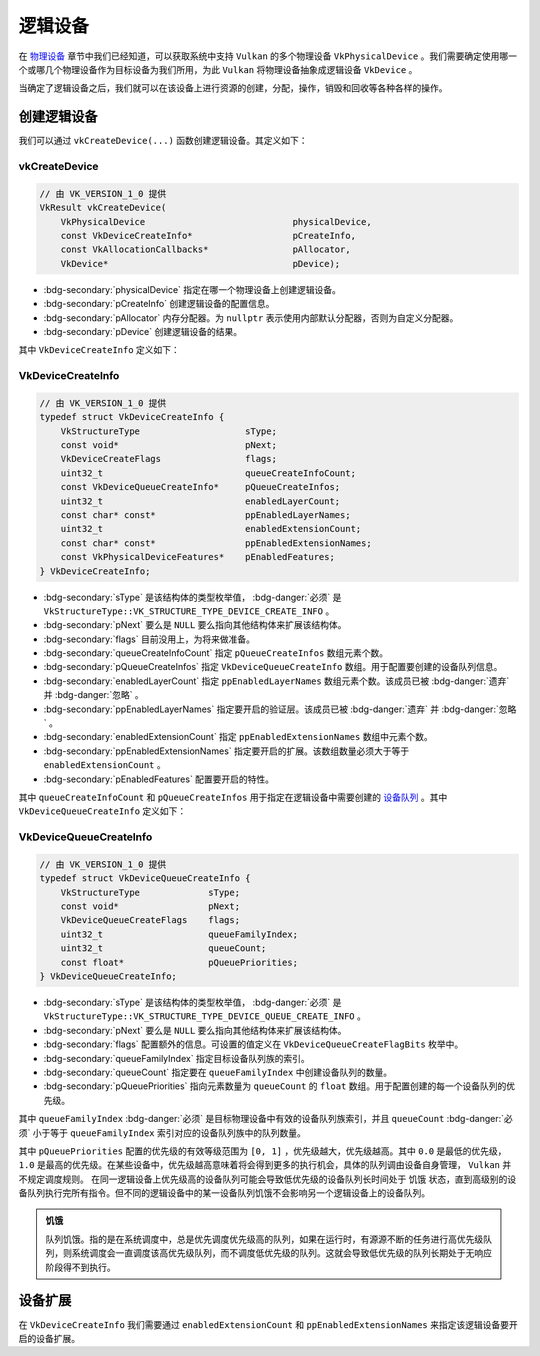 逻辑设备
===========

.. dropdown:: 更新记录
   :color: muted
   :icon: history

   * 2024/1/2 增加该文档。
   * 2024/2/5 更新该文档。
   * 2024/2/5 增加 ``创建逻辑设备`` 章节。
   * 2024/2/5 增加 ``vkCreateDevice`` 章节。
   * 2024/2/5 增加 ``VkDeviceCreateInfo`` 章节。
   * 2024/2/7 增加 ``VkDeviceQueueCreateInfo`` 章节。
   * 2024/2/7 增加 ``设备扩展`` 章节。

在 `物理设备 <./PhysicalDevice.html>`_ 章节中我们已经知道，可以获取系统中支持 ``Vulkan`` 的多个物理设备 ``VkPhysicalDevice`` 。我们需要确定使用哪一个或哪几个物理设备作为目标设备为我们所用，为此 ``Vulkan`` 将物理设备抽象成逻辑设备 ``VkDevice`` 。

当确定了逻辑设备之后，我们就可以在该设备上进行资源的创建，分配，操作，销毁和回收等各种各样的操作。

创建逻辑设备
#############

我们可以通过 ``vkCreateDevice(...)`` 函数创建逻辑设备。其定义如下：

vkCreateDevice
***************************

.. code:: c++

   // 由 VK_VERSION_1_0 提供
   VkResult vkCreateDevice(
       VkPhysicalDevice                            physicalDevice,
       const VkDeviceCreateInfo*                   pCreateInfo,
       const VkAllocationCallbacks*                pAllocator,
       VkDevice*                                   pDevice);

* :bdg-secondary:`physicalDevice` 指定在哪一个物理设备上创建逻辑设备。
* :bdg-secondary:`pCreateInfo` 创建逻辑设备的配置信息。
* :bdg-secondary:`pAllocator` 内存分配器。为 ``nullptr`` 表示使用内部默认分配器，否则为自定义分配器。
* :bdg-secondary:`pDevice` 创建逻辑设备的结果。

其中 ``VkDeviceCreateInfo`` 定义如下：

VkDeviceCreateInfo
***************************

.. code:: c++

   // 由 VK_VERSION_1_0 提供
   typedef struct VkDeviceCreateInfo {
       VkStructureType                    sType;
       const void*                        pNext;
       VkDeviceCreateFlags                flags;
       uint32_t                           queueCreateInfoCount;
       const VkDeviceQueueCreateInfo*     pQueueCreateInfos;
       uint32_t                           enabledLayerCount;
       const char* const*                 ppEnabledLayerNames;
       uint32_t                           enabledExtensionCount;
       const char* const*                 ppEnabledExtensionNames;
       const VkPhysicalDeviceFeatures*    pEnabledFeatures;
   } VkDeviceCreateInfo;

* :bdg-secondary:`sType` 是该结构体的类型枚举值， :bdg-danger:`必须` 是 ``VkStructureType::VK_STRUCTURE_TYPE_DEVICE_CREATE_INFO`` 。
* :bdg-secondary:`pNext` 要么是 ``NULL`` 要么指向其他结构体来扩展该结构体。
* :bdg-secondary:`flags` 目前没用上，为将来做准备。
* :bdg-secondary:`queueCreateInfoCount` 指定 ``pQueueCreateInfos`` 数组元素个数。
* :bdg-secondary:`pQueueCreateInfos` 指定 ``VkDeviceQueueCreateInfo`` 数组。用于配置要创建的设备队列信息。
* :bdg-secondary:`enabledLayerCount` 指定 ``ppEnabledLayerNames`` 数组元素个数。该成员已被 :bdg-danger:`遗弃` 并 :bdg-danger:`忽略` 。
* :bdg-secondary:`ppEnabledLayerNames` 指定要开启的验证层。该成员已被 :bdg-danger:`遗弃` 并 :bdg-danger:`忽略` 。
* :bdg-secondary:`enabledExtensionCount` 指定 ``ppEnabledExtensionNames`` 数组中元素个数。
* :bdg-secondary:`ppEnabledExtensionNames` 指定要开启的扩展。该数组数量必须大于等于 ``enabledExtensionCount`` 。
* :bdg-secondary:`pEnabledFeatures` 配置要开启的特性。

其中 ``queueCreateInfoCount`` 和 ``pQueueCreateInfos`` 用于指定在逻辑设备中需要创建的 `设备队列 <./DeviceQueue.html>`_ 。其中 ``VkDeviceQueueCreateInfo`` 定义如下：

VkDeviceQueueCreateInfo
***************************

.. code:: c++

   // 由 VK_VERSION_1_0 提供
   typedef struct VkDeviceQueueCreateInfo {
       VkStructureType             sType;
       const void*                 pNext;
       VkDeviceQueueCreateFlags    flags;
       uint32_t                    queueFamilyIndex;
       uint32_t                    queueCount;
       const float*                pQueuePriorities;
   } VkDeviceQueueCreateInfo;

* :bdg-secondary:`sType` 是该结构体的类型枚举值， :bdg-danger:`必须` 是 ``VkStructureType::VK_STRUCTURE_TYPE_DEVICE_QUEUE_CREATE_INFO`` 。
* :bdg-secondary:`pNext` 要么是 ``NULL`` 要么指向其他结构体来扩展该结构体。
* :bdg-secondary:`flags` 配置额外的信息。可设置的值定义在 ``VkDeviceQueueCreateFlagBits`` 枚举中。
* :bdg-secondary:`queueFamilyIndex` 指定目标设备队列族的索引。
* :bdg-secondary:`queueCount` 指定要在 ``queueFamilyIndex`` 中创建设备队列的数量。
* :bdg-secondary:`pQueuePriorities` 指向元素数量为 ``queueCount`` 的 ``float`` 数组。用于配置创建的每一个设备队列的优先级。

其中 ``queueFamilyIndex`` :bdg-danger:`必须` 是目标物理设备中有效的设备队列族索引，并且 ``queueCount`` :bdg-danger:`必须` 小于等于 ``queueFamilyIndex`` 索引对应的设备队列族中的队列数量。

其中 ``pQueuePriorities`` 配置的优先级的有效等级范围为 ``[0, 1]`` ，优先级越大，优先级越高。其中 ``0.0`` 是最低的优先级， ``1.0`` 是最高的优先级。在某些设备中，优先级越高意味着将会得到更多的执行机会，具体的队列调由设备自身管理， ``Vulkan`` 并不规定调度规则。
在同一逻辑设备上优先级高的设备队列可能会导致低优先级的设备队列长时间处于 ``饥饿`` 状态，直到高级别的设备队列执行完所有指令。但不同的逻辑设备中的某一设备队列饥饿不会影响另一个逻辑设备上的设备队列。

.. admonition:: 饥饿
   :class: note

   队列饥饿。指的是在系统调度中，总是优先调度优先级高的队列，如果在运行时，有源源不断的任务进行高优先级队列，则系统调度会一直调度该高优先级队列，而不调度低优先级的队列。这就会导致低优先级的队列长期处于无响应阶段得不到执行。

设备扩展
#############

在 ``VkDeviceCreateInfo`` 我们需要通过 ``enabledExtensionCount`` 和 ``ppEnabledExtensionNames`` 来指定该逻辑设备要开启的设备扩展。


..
   device feature